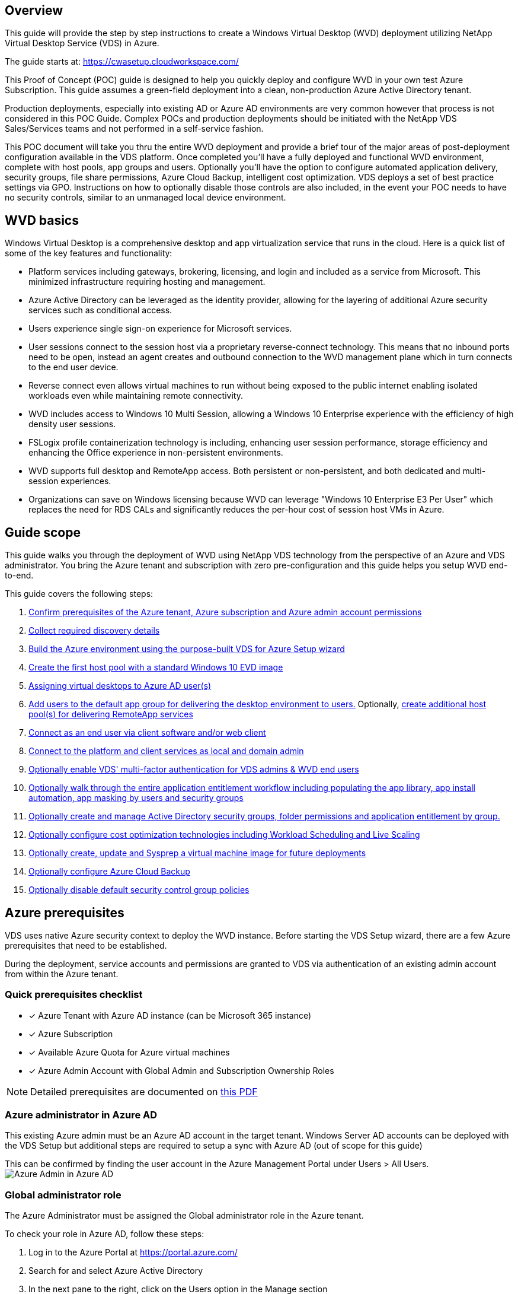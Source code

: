 
////

Used in:

////

== Overview
This guide will provide the step by step instructions to create a Windows Virtual Desktop (WVD) deployment utilizing NetApp Virtual Desktop Service (VDS) in Azure.

The guide starts at: https://cwasetup.cloudworkspace.com/

This Proof of Concept (POC) guide is designed to help you quickly deploy and configure WVD in your own test Azure Subscription. This guide assumes a green-field deployment into a clean, non-production Azure Active Directory tenant.

Production deployments, especially into existing AD or Azure AD environments are very common however that process is not considered in this POC Guide. Complex POCs and production deployments should be initiated with the NetApp VDS Sales/Services teams and not performed in a self-service fashion.

This POC document will take you thru the entire WVD deployment and provide a brief tour of the major areas of post-deployment configuration available in the VDS platform. Once completed you’ll have a fully deployed and functional WVD environment, complete with host pools, app groups and users. Optionally you’ll have the option to configure automated application delivery, security groups, file share permissions, Azure Cloud Backup, intelligent cost optimization. VDS deploys a set of best practice settings via GPO. Instructions on how to optionally disable those controls are also included, in the event your POC needs to have no security controls, similar to an unmanaged local device environment.

== WVD basics
Windows Virtual Desktop is a comprehensive desktop and app virtualization service that runs in the cloud. Here is a quick list of some of the key features and functionality:

* Platform services including gateways, brokering, licensing, and login and included as a service from Microsoft. This minimized infrastructure requiring hosting and management.
* Azure Active Directory can be leveraged as the identity provider, allowing for the layering of additional Azure security services such as conditional access.
* Users experience single sign-on experience for Microsoft services.
* User sessions connect to the session host via a proprietary reverse-connect technology. This means that no inbound ports need to be open, instead an agent creates and outbound connection to the WVD management plane which in turn connects to the end user device.
* Reverse connect even allows virtual machines to run without being exposed to the public internet enabling isolated workloads even while maintaining remote connectivity.
* WVD includes access to Windows 10 Multi Session, allowing a Windows 10 Enterprise experience with the efficiency of high density user sessions.
* FSLogix profile containerization technology is including, enhancing user session performance, storage efficiency and enhancing the Office experience in non-persistent environments.
* WVD supports full desktop and RemoteApp access.  Both persistent or non-persistent, and both dedicated and multi-session experiences.
* Organizations can save on Windows licensing because WVD can leverage "Windows 10 Enterprise E3 Per User" which replaces the need for RDS CALs and significantly reduces the per-hour cost of session host VMs in Azure.

== Guide scope
This guide walks you through the deployment of WVD using NetApp VDS technology from the perspective of an Azure and VDS administrator. You bring the Azure tenant and subscription with zero pre-configuration and this guide helps you setup WVD end-to-end.

.This guide covers the following steps:
. <<Azure Prerequisites,Confirm prerequisites of the Azure tenant, Azure subscription and Azure admin account permissions>>
. <<Collect Discovery Details, Collect required discovery details>>
. <<VDS Setup Sections,Build the Azure environment using the purpose-built VDS for Azure Setup wizard>>
. <<Create WVD Host Pool,Create the first host pool with a standard Windows 10 EVD image>>
. <<Enable VDS desktops to users,Assigning virtual desktops to Azure AD user(s)>>
. <<Default app group,Add users to the default app group for delivering the desktop environment to users.>> Optionally, <<Create Additional WVD App Group(s),create additional host pool(s) for delivering RemoteApp services>>
. <<End User WVD Access,Connect as an end user via client software and/or web client>>
. <<Admin connection options,Connect to the platform and client services as local and domain admin>>
. <<Multi-Factor Authentication (MFA),Optionally enable VDS' multi-factor authentication for VDS admins & WVD end users>>
. <<Application Entitlement Workflow,Optionally walk through the entire application entitlement workflow including populating the app library, app install automation, app masking by users and security groups>>
. <<Azure AD Security Groups,Optionally create and manage Active Directory security groups, folder permissions and application entitlement by group.>>
. <<Configure Cost Optimization Options,Optionally configure cost optimization technologies including Workload Scheduling and Live Scaling>>
. <<Create and Manage VM Images,Optionally create, update and Sysprep a virtual machine image for future deployments>>
. <<Configure Azure Cloud Backup Service,Optionally configure Azure Cloud Backup>>
. <<Select App Management/Policy Mode,Optionally disable default security control group policies>>


== Azure prerequisites
VDS uses native Azure security context to deploy the WVD instance.  Before starting the VDS Setup wizard, there are a few Azure prerequisites that need to be established.

During the deployment, service accounts and permissions are granted to VDS via authentication of an existing admin account from within the Azure tenant.

=== Quick prerequisites checklist
- [x] Azure Tenant with Azure AD instance (can be Microsoft 365 instance)
- [x] Azure Subscription
- [x] Available Azure Quota for Azure virtual machines
- [x] Azure Admin Account with Global Admin and Subscription Ownership Roles

NOTE: Detailed prerequisites are documented on link:docs_components_and_permissions.html[this PDF]

=== Azure administrator in Azure AD
This existing Azure admin must be an Azure AD account in the target tenant. Windows Server AD accounts can be deployed with the VDS Setup but additional steps are required to setup a sync with Azure AD (out of scope for this guide)

This can be confirmed by finding the user account in the Azure Management Portal under Users > All Users.
image:Azure Admin in Azure AD.png[]

=== Global administrator role
The Azure Administrator must be assigned the Global administrator role in the Azure tenant.

.To check your role in Azure AD, follow these steps:
. Log in to the Azure Portal at https://portal.azure.com/
. Search for and select Azure Active Directory
. In the next pane to the right, click on the Users option in the Manage section
. Click on the name of the Administrator user that you are checking
. Click on Directory Role. In the far-right pane the Global administrator role should be listed
image:Global Administrator Role 1.png[]

.If this user does not have the Global administrator role, you can perform the following steps to add it (Note that the logged in account must be a Global administrator to perform these steps):

. From the user Directory Role detail page in step 5 above, click the Add Assignment button at the top of the detail page.
. Click on Global administrator in the list of roles. Click the Add button.
image:Global Administrator Role 2.png[]

=== Azure subscription ownership
The Azure Administrator must also be a Subscription Owner on the subscription that will contain the deployment.

.To check that the Administrator is a Subscription Owner, follow these steps:
. Log in to the Azure Portal at https://portal.azure.com/
. Search for, and select Subscriptions
. In the next pane to the right, click on the name of the subscription to see the subscription details
. Click on the Access Control (IAM) menu item in the pane second from the left
. Click on the Role Assignments tab. The Azure Administrator should be listed in the Owner section.
image:Azure Subscription Ownership 1.png[]

.If the Azure Administrator is not listed, you can add the account as a subscription owner by following these steps:
. Click the Add button at the top of the page and choose the Add Role Assignment option
. A dialog will appear to the right. Choose “Owner” in the role drop down, then start typing the username of the Administrator in the Select box. When the full name of the Administrator appears, select it
. Click the Save button at the bottom of the dialog
image:Azure Subscription Ownership 2.png[]

=== Azure compute core quota
The CWA Setup wizard and VDS portal will create new virtual machines and the Azure subscription must have available quota to successfully execute.

.To check quota follow these steps:
. Navigate to the Subscriptions module and click “Usage + Quotas”
. Select all providers in the “providers” drop-down, select “Microsoft.Compute in the “Providers” drop-down
. Select the target Region in the “Locations” drop-down
. A list of available quotas by virtual machine family should be shown
image:Azure Compute Core Quota.png[]
If you need to increase quota, click Request Increase and follow the prompts to add additional capacity. For the initial deployment specifically request increased quote for the “Standard DSv3 Family vCPUs”

=== Collect discovery details
Once working through the CWA Setup wizard there are several questions that need to be answered. NetApp VDS has provided a linked PDF that can be used to record these selections prior to deployment. Item include:

[cols=2*,options="header",cols="25,50" width=95%]
|===
| Item
| Description
| VDS admin credentials | Collect the existing VDS admin credentials if you already have them.  Otherwise a new admin account will be created during deployment.
| Azure Region | Determine the target Azure Region based on performance and availability of services. This https://azure.microsoft.com/en-us/services/virtual-desktop/assessment/[Microsoft Tool^] can estimate end user experienced based on region.
| Active Directory type | The VMs will need to join a domain but can't directly join Azure AD. The VDS deployment can build a new virtual machine or use an existing domain controller.
| File Management | Performance is highly dependent on disk speed, particularly as related to user profile storage.  The VDS setup wizard can deploy a simple file server or configure Azure NetApp Files (ANF).  For nearly any production environment ANF is recommended however for a POC the file server option provides sufficient performance.  Storage options can be revised post-deployment, including using existing storage resources in Azure.  Consult ANF pricing for details: https://azure.microsoft.com/en-us/pricing/details/netapp/
| Virtual Network Scope | A routable /20 network range is required for the deployment.  the VDS setup wizard will allow you to define this range.  It is important that this range does not overlap with any existing vNets in Azure or on-premises (if the two networks will be connected via a VPN or ExpressRoute).

|===

== VDS setup sections
Login to https://cwasetup.cloudworkspace.com/ with your Azure admin credentials found in the prerequisites section.

=== IaaS and platform
image:VDS Setup Sections 1.png[]

==== Azure AD domain name
The Azure AD domain name is inherited by the selected tenant.

==== Location
Select an appropriate **Azure Region**. This https://azure.microsoft.com/en-us/services/virtual-desktop/assessment/[Microsoft Tool^] can estimate end user experienced based on region.

==== Active Directory type
VDS can be provisioned with a **new virtual machine** for the Domain Controller function or setup to leverage an existing Domain Controller.
In this guide we will select New Windows Server Active Directory, which will create one or two VMs (based on choices made during this process) under the subscription.

A detailed article covering an existing AD deployment is found link:guide_deploy_VDS_to_Azure_Existing_AD.html[here].

==== Active Directory domain name
Enter a **domain name**.  Mirroring the Azure AD Domain Name from above is recommended.

==== File management
VDS can provision a simple file server virtual machine or setup and configure Azure NetApp Files.  In production Microsoft recommends allocating 30gb per user and we've observed that allocating 5-15 IOPS per user is required for optimal performance.

In a POC (non-production) environment the file server is a low-cost and simple deployment option however the available performance of Azure Managed Disks can be overwhelmed by the IOPS consumption of even a small production deployment.

For example, a 4TB Standard SSD disk in azure supports up to 500 IOPS, which could only support a maximum of 100 total users at 5 IOPS/user.  With ANF Premium the same sized storage setup would support 16,000 IOPS posting 32x more IOPS.

For production WVD deployments, **Azure NetApp Files is Microsoft's recommendation**.

NOTE: Azure NetApp Files needs to be made available to the subscription you wish to deploy into - please contact your NetApp account rep or use this link: https://aka.ms/azurenetappfiles

It is also required that you register NetApp as a provider to your subscription. This can be done by doing the following:

* Navigate to Subscriptions in the Azure portal
** Click Resource Providers
** Filter for NetApp
** Select the provider and click Register

==== RDS license number
NetApp VDS can be used to deploy RDS and/or WVD environments.  When deploying WVD, this field can **remain empty**.

==== Thinprint
NetApp VDS can be used to deploy RDS and/or WVD environments. When deploying WVD, this toggle can remain **off** (toggle left).

==== Notification email
VDS will send deployment notifications and ongoing health reports to the **email provided**. This can be changed later.

=== VMs and network
There are a variety of services that need to run in order to support a VDS environment – these are collectively referred to as the “VDS platform”.
Depending on the configuration these can include CWMGR, one or two RDS Gateways, one or two HTML5 Gateways, an FTPS server, and one or two Active Directory VMs.

Most WVD deployments leverage the Single virtual machine option, as Microsoft manages the WVD Gateways as a PaaS service.

For smaller and simpler environments that will include RDS use cases, all of these services can be condensed into the Single virtual machine option to reducing VM costs (with limited scalability). For RDS uses cases with more than 100 users the Multiple virtual machines option is advised in order to facilitate RDS and/or HTML5 Gateway scalability
image:VDS Setup Sections 2.png[]


==== Platform VM configuration
NetApp VDS can be used to deploy RDS and/or WVD environments. When deploying WVD the Single virtual machine selection is recommended.  For RDS deployments you need to deploy and manage additional components such as Brokers and Gateways, in production these services should be run on dedicated and redundant virtual machines.  For WVD, all of these services are provided by Azure as an included service and thus, the **single virtual machine** configuration is recommended.

===== Single virtual machine
This is the recommended selection for deployments that will exclusively use WVD (and not RDS or a combination of the two). In a Single virtual machine deployment the following roles are all hosted on a single VM in Azure:

*	CW Manager
*	HTML5 Gateway
*	RDS Gateway
*	Remote App
*	FTPS Server (Optional)
*	Domain Controller role

The maximum advised user count for RDS use cases in this configuration is 100 users. Load balanced RDS/HTML5 gateways are not an option in this configuration, limiting the redundancy and options for increasing scale in the future. Again, this limit does not apply to WVD deployments, since Microsoft manages the Gateways as a PaaS service.

NOTE: If this environment is being designed for multi-tenancy, a Single virtual machine configuration is not supported - neither is WVD or AD Connect.

===== Multiple virtual machines
When splitting the VDS Platform into Multiple virtual machines the following roles are hosted on dedicated VMs in Azure:

* Remote Desktop Gateway
+
VDS Setup can be used to deploy and configure one or two RDS Gateways. These gateways relay the RDS user session from the open internet to the session host VMs within the deployment. RDS Gateways handle an important function, protecting RDS from direct attacks from the open internet and to encrypt all RDS traffic in/out of the environment. When two Remote Desktop Gateways are selected, VDS Setup deploys 2 VMs and configures them to load balance incoming RDS user sessions.

* HTML5 Gateway
+
VDS Setup can be used to deploy and configure one or two HTML 5 Gateways.  These gateways serve up an HTML 5 VDS  access client (e.g. https://login.cloudworkspace.com) based on the RemoteSpark technology. Licensing for this component is typically included in the cost of VDS licensing.  When two HTM5 CW Portals are selected, VDS Setup deploys 2 VMs and configures them to load balance incoming HTML5 user sessions.
Note that when using Multiple virtual machine option - even if you are only intend to support RDP connections for your RDS workloads - at least 1 HTML5 gateway is highly recommended to enable Connect to Server functionality from VDS.

* Gateway Scalability Notes
+
For RDS use cases, the maximum size of the environment can be scaled out with additional Gateway VMs, with each RDS or HTML5 Gateway supporting roughly 500 users. Additional Gateways can be added later with minimal NetApp professional services assistance

If this environment is being designed for multi-tenancy then the Multiple virtual machines selection is required.


==== Time zone
While the end users' experience will reflect their local time zone, a default time zone needs to be selected. Select the time zone from where the **primary administration** of the environment will be performed.

==== Virtual network scope
It is a best practice to isolate VMs to different subnets according to their purpose. First, define the network scope and add a /20 range.

VDS Setup detects and suggests a range that should prove successful. Per best practices, the subnet IP addresses must fall into a private IP address range.

These ranges are:

*  192.168.0.0 through 192.168.255.255
*  172.16.0.0 through 172.31.255.255
*  10.0.0.0 through 10.255.255.255

Review and adjust if needed, then click Validate to identify subnets for each of the following:

* Tenant: this is the range that session host servers and database servers will reside in
* Services: this is the range that PaaS services like Azure NetApp Files will reside in
* Platform: this is the range that Platform servers will reside in
* Directory: this is the range that AD servers will reside in


=== Review
The final page provides an opportunity to review your choices. When you have completed that review, click the Validate button. VDS Setup will review all the entries and verify that the deployment can proceed with the information provided. This validation can take 2-10 minutes. To follow the progress, you can click the log logo (upper right) to see the validation activity.

Once validation is complete the green Provision button will appear in place of the Validate button. Click on Provision to start the provisioning process for your deployment.

=== Status
The provisioning process takes between 2-4 hours depending on Azure workload and the choices you made. You can follow the progress in the log by clicking the Status page or wait for the email that will tell you the deployment process has completed. Deployment builds the virtual machines and Azure components required to support both VDS and a Remote Desktop or a WVD implementation. This includes a single virtual machine that can act as both an Remote Desktop session host and a file server. In a WVD implementation this virtual machine will act only as a file server.

== Install and configure AD Connect
Immediately after the install is successful, AD Connect needs to be installed and configured on the Domain Controller.  In a singe platform VM setup the CWMGR1 machine is the DC. The users in AD need to sync between Azure AD and the local domain.

.To install and configure AD Connect, follow these steps:
. Connect to the domain controller as a domain admin.
.. Get credentials from the Azure Key Vault
. Install AD Connect, login with the domain admin (with Enterprise Admin role permissions) and the Azure AD Global Admin.

== Activating WVD services
Once the deployment is complete, the next step is to enable the WVD functionality. The WVD enablement process requires the Azure Administrator to perform several steps to register their Azure AD domain and subscription for access using the Azure WVD services. Similarly, Microsoft requires VDS to request the same permissions for our automation application in Azure. The steps below walk you through that process.

== Create WVD host pool
End User access to WVD virtual machines is managed by host pools , which contain the virtual machines, and app groups, which in-turn contain the users and type of user access.

.To build your first host pool
. Click the Add button in the right hand side of the WVD host pools section header.
image:Create WVD Host Pool 1.png[]

. Enter a name and description for your host pool.
. Choose a host pool type
.. **Pooled** means multiple users will access the same pool of virtual machines with the same applications installed.
.. **Personal** creates a host pool where users are assigned their own session host VM.
. Select the Load Balancer type
.. **Depth First** will fill the first shared virtual machine to the max number of users before starting on the second virtual machine in the pool
.. **Breadth First** will distribute users to all the virtual machines in the pool in a round robin fashion
. Select an Azure virtual machines template for creating the virtual machines in this pool. While VDS will show all templates available in the subscription, we recommend selecting the most recent Windows 10 multi-user build for the best experience. The current build is Windows-10-20h1-evd. (Optionally create a Gold Image using the Provisioning Collection functionality to build hosts from a custom virtual machine image)
. Select the Azure machine size. For evaluation purposes, NetApp recommends the D series (standard machine type for multi-user) or E series (enhanced memory configuration for heavier duty multi-user scenarios). The machine sizes can be changed later in VDS if you want to experiment with different series and sizes
. Select a compatible storage type for the virtual machines’ Managed Disk instances from the drop down list
. Select the number of virtual machines you want created as part of the host pool creation process. You can add virtual machines to the pool later, but VDS will build the number of virtual machines you request and add them to the host pool once its created
. Click the Add host pool button to start the creation process. You can track progress on the WVD page, or you can see the details of the process log on the Deployments/Deployment name page in the Tasks section
. Once the host pool is created it will appear in the host pool list on the WVD page. Click on the name of the host pool to see its detail page, which includes a list of its virtual machines , app groups, and active users


NOTE: WVD Hosts in VDS are created with a setting that disallows user sessions to connect. This is by design to allow for customization prior to accepting user connections. This setting can be changed by editing the session host’s settings. image:Create WVD Host Pool 2.png[]

== Enable VDS desktops for users
As noted above, VDS creates all the elements required to support end user workspaces during deployment. Once the deployment has completed, the next step is to enable workspace access for each user you want introduced to the WVD environment. This step creates the profile configuration and end user data layer access that is the default for a virtual desktop. VDS reuses this configuration to link Azure AD end users to the WVD App Pools.

.To enable workspaces for end users follow these steps:

. Log in to VDS at https://manage.cloudworkspace.com using the VDS primary administrator account you created during provisioning. If you don’t remember your account information, please contact NetApp VDS for assistance in retrieving it
. Click on the Workspaces menu item, then click on the name of the Workspace that was created automatically during provisioning
. Click on the Users and Groups tab
image:Enable VDS desktops to Users 1.png[]
. For each user that you want to enable, scroll over the username and then click on the Gear icon
. Choose the “Enable Cloud Workspace” option
image:Enable VDS desktops to Users 2.png[]

. It takes about 30-90 seconds for the enablement process to complete. Note that the user status will change from Pending to Available

NOTE: Activating Azure AD Domain Services creates a managed domain in Azure, and each WVD virtual machine that is created will be joined to that domain. In order for traditional login to the virtual machines to work, the password hash for Azure AD users must be synced to support NTLM and Kerberos authentication. The easiest way to accomplish this task is to change the user password in Office.com or the Azure portal, which will force the password hash sync to occur. The sync cycle for Domain Service servers can take up to 20 minutes.

=== Enable user sessions
By default, session hosts are unable to accept user connections. This setting is commonly called “drain mode” as it can be used in production to prevent new user sessions, allowing the host to eventually remove all user sessions. When new user sessions are allowed on a host this action is commonly referred to as placing the session host “into rotation.”

In production it makes sense to start new hosts in drain mode because there are typically configuration tasks that need to be completed before the host is ready for production workloads.

In testing and evaluation you can immediately take the hosts out of drain mode to enable user connects and to confirm functionality.
.To Enable user sessions on the session host(s) follow these steps:

. Navigate to the WVD Section of the workspace page.
. Click on the host pool name under “WVD host pools”.
image:Enable User Sessions 1.png[]
. Click on the name of the Session host(s) and check the box “Allow New Sessions”, Click “Update Session Host”. Repeat for all hosts that need to be placed into rotation.
image:Enable User Sessions 2.png[]

. The current stats of “Allow New Session” is also displayed on the main WVD page for each host line item.

=== Default app group
Note that the Desktop Application Group is created by default as part of the host pool creation process. This group provides interactive desktop access to all group members.
.To add members to the group:

. Click on the name of the App Group
image:Default App Group 1.png[]
. Click on the link that shows the number of Users Added
image:Default App Group 2.png[]
. Select the users you wish to add to the app group by checking the box next to their name
. Click the Select Users button
. Click the Update app group button

=== Create additional WVD app group(s)
Additional app groups can be added to the host pool. These app groups will publish specific applications from the host pool virtual machines to the App Group users using RemoteApp.

NOTE: WVD only allows end users to be assigned to the Desktop App Group type or RemoteApp App Group type but not both in the same host pool, so make sure you segregate your users accordingly. If users need access to a desktop and streaming apps, a 2nd host pool is required to host the app(s).

.To create a new App Group:

. Click the Add button in the app groups section header
image:Create Additional WVD App Group 1.png[]
. Enter a name and description for the App Group
. Select users to add to the group by clicking on the Add Users link. Select each user by clicking the check box next to their name, then click the Select Users button
image:Create Additional WVD App Group 2.png[]

. Click the Add RemoteApps link to add applications to this App Group. WVD automatically generates the list of possible applications by scanning the list of applications installed on the virtual machine . Select the application by clicking on the check box next to the application name, then click the Select RemoteApps button.
image:Create Additional WVD App Group 3.png[]

. Click the Add App Group button to create the App Group

== End user WVD access
End users can access WVD environments using the Web Client or an installed client on a variety of platforms

* Web Client: https://docs.microsoft.com/en-us/azure/virtual-desktop/connect-web
* Web Client Login URL: http://aka.ms/wvdweb
* Windows Client: https://docs.microsoft.com/en-us/azure/virtual-desktop/connect-windows-7-and-10
* Android Client: https://docs.microsoft.com/en-us/azure/virtual-desktop/connect-android
* macOS Client: https://docs.microsoft.com/en-us/azure/virtual-desktop/connect-macos
* iOS Client: https://docs.microsoft.com/en-us/azure/virtual-desktop/connect-ios
* IGEL Thin Client: https://www.igel.com/igel-solution-family/windows-virtual-desktop/

Log in using the end user username and password. Note that Remote App and Desktop Connections (RADC), Remote Desktop Connection (mstsc), and the CloudWorksapce Client for Windows application do not currently support the ability to log in to WVD instances.

== Monitor user logins
The host pool detail page will also display a list of active users when they log in to a WVD session.

== Admin connection options
VDS Admins are able to connect to virtual machines in the environment in a variety of ways.

=== Connect to server
Throughout the portal, VDS Admins will find the “Connect to Server” option. By default, this function connects the admin to the virtual machine by dynamically generating local admin credentials and injecting them into a web client connection. The Admin does not need to know (and is never provided with) credentials in order to connect.

This default behavior can be disabled on a per-Admin basis as described in the next section.

=== .tech/Level 3 admin accounts
In the CWA Setup process there is a “Level III” admin account created. The user name is formatted as username.tech@domain.xyz

These accounts, commonly called a “.tech” account, are named domain-level administrator accounts. VDS Admins can use their .tech account when connecting to a CWMGR1 (platform) server and optionally when connecting to all other virtual machines in the environment.

To disable the automatic local admin login function and force the Level III account to be used, change this setting. Navigate to VDS > Admins > Admin Name > Check “Tech Account Enabled.” With this box checked, the VDS admin will not be automatically logged into virtual machines as a local admin and rather be prompted to enter their .tech credentials.

These credentials, and other relevant credentials, are automatically stored in the _Azure Key Vault_ and can be accessed from within the Azure Management Portal at https://portal.azure.com/.


== Optional post-deployment actions

=== Multi-factor authentication (MFA)
NetApp VDS includes SMS/Email MFA at no charge. This feature can be used to secure VDS Admin accounts and/or End User accounts.
link:task_configure_MFA.html[MFA Article]

=== Application entitlement workflow
VDS provides a mechanism to assign end users access to applications from a pre-defined list of applications called the Application Catalog. The Application catalog spans all managed deployments.

NOTE: The automatically deployed TSD1 server must remain as-is to support application entitlement. Specifically, do not run the “convert to data” function against this virtual machine.

Application Management is detailed in this Article: link:guide_application_entitlement.html[]

=== Azure AD security groups
VDS includes functionality to create, populate and delete user groups which are backed by Azure AD Security Groups. These groups can be used outside of VDS just like any other Security Group. In VDS these groups can be used to assign folder permissions and application entitlement.

==== Create user groups
Creating user groups is performed on the Users & Groups tab within a workspace.

==== Assign folder permissions by group
Permissions to view and edit folders in the company share can be assigned to users or groups.

link:guide_manage_data_permissions.html[]

==== Assign applications by group
In addition to assigning applications to users individually, applications can be provisioned to groups.

. Navigate to the Users and Groups Detail.
image:Assign Applications by Group 1.png[]
. Add a new group or edit an existing group.
image:Assign Applications by Group 2.png[]
. Assign user(s) and application(s) to the group.
image:Assign Applications by Group 3.png[]

=== Configure cost optimization options
Workspace management also extends to managing the Azure resources that support the WVD implementation. VDS allows you to configure both Workload Schedules and Live Scaling to turn Azure virtual machines on and off based on end user activities. These features result in matching Azure resource utilization and spending to the actual usage pattern of end users. In addition, if you have configured a proof of concept WVD implementation you can turn the whole Deployment from the VDS interface.

==== Workload scheduling
Workload Scheduling is a feature that allows the Administrator to create a set schedule for the Workspace virtual machines to be on to support end user sessions. When the end of the scheduled time period is reached for a specific day of the week, VDS Stops/Deallocates the virtual machines in Azure so that hourly charges stop.

.To enable Workload Scheduling:

. Log in to VDS at https://manage.cloudworkspace.com using your VDS credentials.
. Click on the Workspace menu item and then click on the name of the Workspace in the list. image:Workload Scheduling 1.png[]
. Click on the Workload Schedule tab. image:Workload Scheduling 2.png[]
. Click the Manage link in the Workload Schedule header. image:Workload Scheduling 3.png[]
. Choose a default state from the Status drop down: Always On (default), Always Off, or Scheduled.
. If you choose Scheduled, the Scheduling options include:
.. Run at Assigned Interval every day. This option sets the schedule to be the same Start Time and End Time for all seven days of the week. image:Workload Scheduling 4.png[]
.. Run at Assigned Interval for Specified Days. This option sets the schedule to the same Start Tie and End Time only for selected days of the week. Non-selected days of the week will cause VDS to not turn the virtual machines on for those days. image:Workload Scheduling 5.png[]
.. Run at variable time intervals and days. This option sets the schedule to different Start Times and End Times for each selected day. image:Workload Scheduling 6.png[]
.. Click the Update schedule button when finished setting the schedule. image:Workload Scheduling 7.png[]

==== Live Scaling
Live Scaling automatically turns virtual machines in a shared host pool on and off depending on concurrent user load. As each server fills up, an additional server is turned on so that its ready when the host pool load balancer sends user session requests. For effective use of Live Scaling, choose “Depth First” as the load balancer type.

.To enable Live Scaling:

. Log in to VDS at https://manage.cloudworkspace.com using your VDS credentials.
. Click on the Workspace menu item and then click on the name of the Workspace in the list. image:Live Scaling 1.png[]
. Click on the Workload Schedule tab. image:Live Scaling 2.png[]
. Click the Enabled radio button in the Live Scaling section. image:Live Scaling 3.png[]
. Click the Max Number of Users Per Server and enter the max number. Depending on virtual machine size, this number is typically between 4 and 20. image:Live Scaling 4.png[]
. OPTIONAL – Click the Extra Powered On Servers Enabled and enter a number of additional servers that you want on for the host pool. This setting activates the specified number of servers in addition to the actively filling server to act as a buffer for large groups of users logging on in the same time window. image:Live Scaling 5.png[]

NOTE: Live Scaling currently applies to all Shared resource pools. In the near future each pool will have independent Live Scaling options.

==== Power down the entire deployment
If you plan to only use your evaluation deployment on a sporadic, non-production basis you can turn off all the virtual machines in the deployment when you are not using them.

.To turn the Deployment on or off (i.e. turn off the virtual machines in the deployment), follow these steps:

. Log in to VDS at https://manage.cloudworkspace.com using your VDS credentials.
. Click on the Deployments menu item. image:Power Down the Entire Deployment 1.png[]
Scroll your cursor over the line for the target Deployment to display the Configuration gear icon. image:Power Down the Entire Deployment 2.png[]
. Click on the gear, then choose Stop. image:Power Down the Entire Deployment 3.png[]
. To restart or Start, follow steps 1-3 and then choose Start. image:Power Down the Entire Deployment 4.png[]

NOTE: It may take several minutes for all the virtual machines in the deployment to stop or start.

=== Create and manage VM images
VDS contains functionality for creating and managing virtual machine images for future deployments. To reach this functionality, navigate to: VDS > Deployments > Deployment Name > Provisioning Collections. The “VDI Image Collection” features are documented here: https://flightschool.cloudjumper.com/cwms/provisioning-collections/

=== Configure Azure cloud backup service
VDS can natively configure and manage Azure Cloud Backup, an Azure PaaS service for backing up virtual machines. Backup Policies can be assigned to individual machines or groups of machine by type or host pool. Details are found here: link:guide_configure_backup.html[]

=== Select app management/policy mode
By default, VDS implements a number of Group Policy Objects (GPO) that lock down the end user workspace. These policies prevent access to both core data layer locations (ex: c:\) and the ability to perform application installations as an end user.

This evaluation is intended to demonstrate the capabilities of Window Virtual Desktop, so you have the option to remove the GPOs so that you can implement a “basic workspace” that provides the same functionality and access as a physical workspace. To do this, follow the steps in the “Basic Workspace” option.

You can also choose to utilize the full Virtual Desktop management feature set to implement a “Controlled Workspace”. These steps include creating and managing an application catalog for end user application entitlement and using Administrator level permissions to manage access to both applications and data folders. Follow the steps in the “Controlled Workspace” section to implement this type of workspace on your WVD host pools.

==== Controlled WVD workspace (default policies)
Using a controlled workspace is the default mode for VDS deployments. The polices are applied automatically. This mode requires VDS Administrators to install applications and then end users are granted access to the application via a shortcut on the session desktop. In a similar fashion, access to the data folders are assigned to end users by creating mapped shared folders and setting up permissions to see only those mapped drive letters instead of the standard boot and/or data drives. To manage this environment, follow the steps below to install applications and provide end user access.

==== Reverting to basic WVD workspace
Creating a basic workspace requires disabling the default GPO policies that are created by default.

.To do this, follow this one-time process:

. Log in to VDS at https://manage.cloudworkspace.com using your primary admin credentials.
. Click on the Deployments menu item on the left. image:Reverting to Basic WVD Workspace 1.png[]

. Click on the name of your Deployment. image:Reverting to Basic WVD Workspace 2.png[]
. Under the Platform Servers section (mid page on right), scroll to the right of the line for CWMGR1 until the gear appears. image:Reverting to Basic WVD Workspace 3.png[]
. Click on the gear and choose Connect. image:Reverting to Basic WVD Workspace 4.png[]
. Enter the “Tech” credentials you created during provisioning to log on to the CWMGR1 server using HTML5 access. image:Reverting to Basic WVD Workspace 5.png[]
. Click the Start (Windows) menu, choose Windows Administrative Tools. image:Reverting to Basic WVD Workspace 6.png[]
. Click the Group Policy Management icon. image:Reverting to Basic WVD Workspace 7.png[]
. Click on the AADDC Users item in the list in the left pane. image:Reverting to Basic WVD Workspace 8.png[]
. Right click on the “Cloud Workspace Users” policy in the list on the right pane, then deselect the “Link Enabled” option. Click OK to confirm this action. image:Reverting to Basic WVD Workspace 9_1.png[] image:Reverting to Basic WVD Workspace 9_2.png[]
. Select Action, Group Policy Update from the menu, then confirm that you want to force a policy update on those computers. image:Reverting to Basic WVD Workspace 10.png[]
. Repeat steps 9 and 10 but select “AADDC Users” and “Cloud Workspace Companies” as the policy to disable the Link. You do not need to force a Group Policy update after this step. image:Reverting to Basic WVD Workspace 11_1.png[] image:Reverting to Basic WVD Workspace 11_2.png[]
. Close the Group Policy Management editor and Administrative Tools windows, then Log Off. image:Reverting to Basic WVD Workspace 12.png[]
These steps will provide a basic workspace environment for end users. To confirm, log in as one of your end user accounts – the session environment should not have any of the Controlled Workspace restrictions like hidden Start menu, locked down access to the C:\ drive, and hidden Control Panel.

NOTE: The .tech account that was created during deployment has full access to install applications and change security on folders independent of VDS. However, if you want end users from the Azure AD domain to have similar full access, you should add them to the Local Administrators group on each virtual machine.

